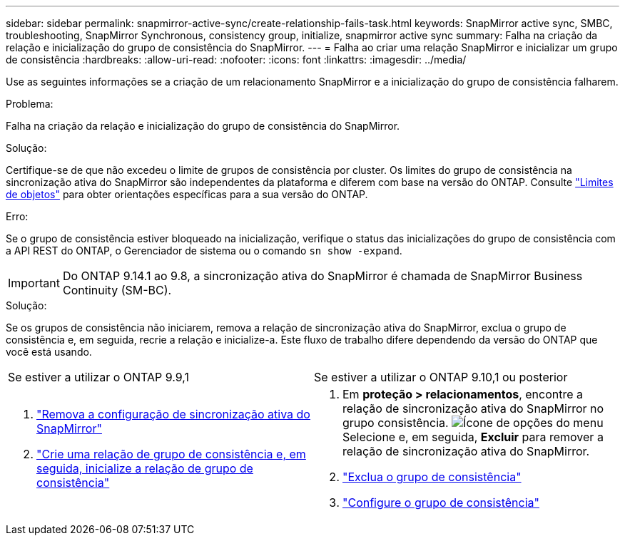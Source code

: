 ---
sidebar: sidebar 
permalink: snapmirror-active-sync/create-relationship-fails-task.html 
keywords: SnapMirror active sync, SMBC, troubleshooting, SnapMirror Synchronous, consistency group, initialize, snapmirror active sync 
summary: Falha na criação da relação e inicialização do grupo de consistência do SnapMirror. 
---
= Falha ao criar uma relação SnapMirror e inicializar um grupo de consistência
:hardbreaks:
:allow-uri-read: 
:nofooter: 
:icons: font
:linkattrs: 
:imagesdir: ../media/


[role="lead"]
Use as seguintes informações se a criação de um relacionamento SnapMirror e a inicialização do grupo de consistência falharem.

.Problema:
Falha na criação da relação e inicialização do grupo de consistência do SnapMirror.

.Solução:
Certifique-se de que não excedeu o limite de grupos de consistência por cluster. Os limites do grupo de consistência na sincronização ativa do SnapMirror são independentes da plataforma e diferem com base na versão do ONTAP. Consulte link:limits-reference.html["Limites de objetos"] para obter orientações específicas para a sua versão do ONTAP.

.Erro:
Se o grupo de consistência estiver bloqueado na inicialização, verifique o status das inicializações do grupo de consistência com a API REST do ONTAP, o Gerenciador de sistema ou o comando `sn show -expand`.


IMPORTANT: Do ONTAP 9.14.1 ao 9.8, a sincronização ativa do SnapMirror é chamada de SnapMirror Business Continuity (SM-BC).

.Solução:
Se os grupos de consistência não iniciarem, remova a relação de sincronização ativa do SnapMirror, exclua o grupo de consistência e, em seguida, recrie a relação e inicialize-a. Este fluxo de trabalho difere dependendo da versão do ONTAP que você está usando.

|===


| Se estiver a utilizar o ONTAP 9.9,1 | Se estiver a utilizar o ONTAP 9.10,1 ou posterior 


 a| 
. link:remove-configuration-task.html["Remova a configuração de sincronização ativa do SnapMirror"]
. link:protect-task.html["Crie uma relação de grupo de consistência e, em seguida, inicialize a relação de grupo de consistência"]

 a| 
. Em *proteção > relacionamentos*, encontre a relação de sincronização ativa do SnapMirror no grupo consistência. image:../media/icon_kabob.gif["Ícone de opções do menu"]Selecione e, em seguida, *Excluir* para remover a relação de sincronização ativa do SnapMirror.
. link:../consistency-groups/delete-task.html["Exclua o grupo de consistência"]
. link:../consistency-groups/configure-task.html["Configure o grupo de consistência"]


|===